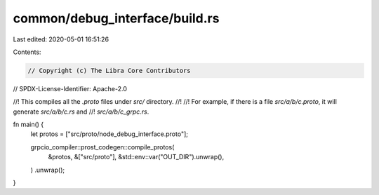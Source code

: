 common/debug_interface/build.rs
===============================

Last edited: 2020-05-01 16:51:26

Contents:

.. code-block:: rs

    // Copyright (c) The Libra Core Contributors
// SPDX-License-Identifier: Apache-2.0

//! This compiles all the `.proto` files under `src/` directory.
//!
//! For example, if there is a file `src/a/b/c.proto`, it will generate `src/a/b/c.rs` and
//! `src/a/b/c_grpc.rs`.

fn main() {
    let protos = ["src/proto/node_debug_interface.proto"];

    grpcio_compiler::prost_codegen::compile_protos(
        &protos,
        &["src/proto"],
        &std::env::var("OUT_DIR").unwrap(),
    )
    .unwrap();
}


